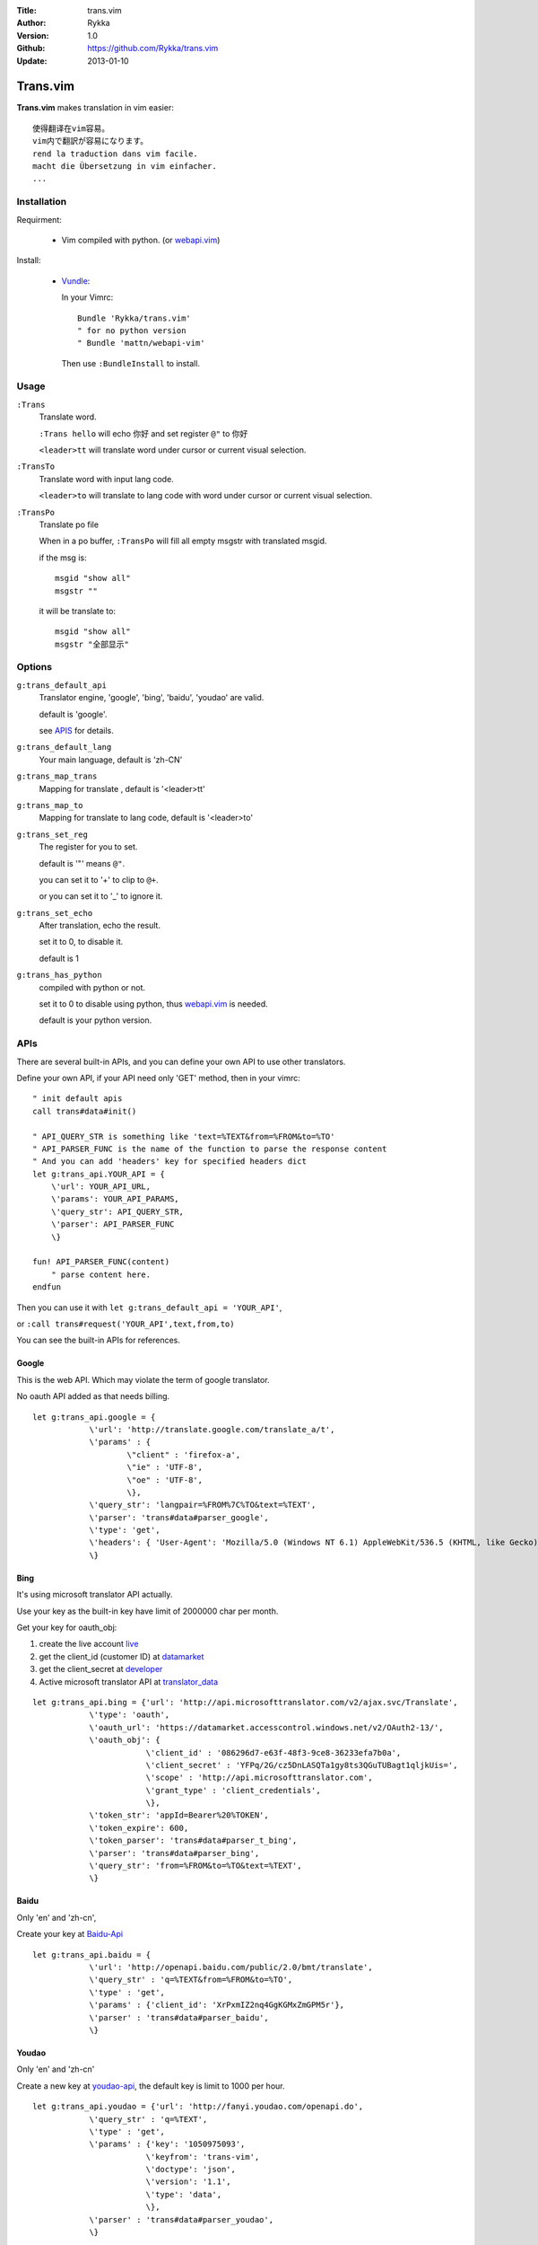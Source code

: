 :Title: trans.vim
:Author: Rykka
:Version: 1.0
:Github: https://github.com/Rykka/trans.vim
:Update: 2013-01-10

=========
Trans.vim
=========

**Trans.vim** makes translation in vim easier::

    使得翻译在vim容易。
    vim内で翻訳が容易になります。
    rend la traduction dans vim facile.
    macht die Übersetzung in vim einfacher.
    ...

Installation
------------

Requirment: 

    - Vim compiled with python. (or webapi.vim_)

Install:

    - Vundle_:

      In your Vimrc::
      
       Bundle 'Rykka/trans.vim'
       " for no python version
       " Bundle 'mattn/webapi-vim'
      
      Then use ``:BundleInstall`` to install. 

Usage
-----

``:Trans``
    Translate word.

    ``:Trans hello`` will echo ``你好`` and set register ``@"`` to 你好

    ``<leader>tt`` will translate word under cursor or current visual selection.

``:TransTo``
    Translate word with input lang code.

    ``<leader>to`` will translate to lang code with word under cursor or current visual selection.

``:TransPo``
    Translate po file

    When in a po buffer, ``:TransPo`` will fill all empty msgstr with translated msgid.

    if the msg is::

        msgid "show all"
        msgstr ""

    it will be translate to::

        msgid "show all"
        msgstr "全部显示"

Options
-------


``g:trans_default_api``
    Translator engine, 'google', 'bing', 'baidu', 'youdao' are valid. 

    default is 'google'.

    see APIS_ for details.
``g:trans_default_lang``
    Your main language, default is 'zh-CN'

``g:trans_map_trans``
    Mapping for translate , default is '<leader>tt'

``g:trans_map_to``
    Mapping for translate to lang code, default is '<leader>to'

``g:trans_set_reg``
    The register for you to set. 

    default is '"' means ``@"``.

    you can set it to '+' to clip to ``@+``.

    or you can set it to '_' to ignore it.

``g:trans_set_echo``
    After translation, echo the result.

    set it to 0, to disable it.

    default is 1



``g:trans_has_python``
    compiled with python or not.

    set it to 0 to disable using python, thus webapi.vim_ is needed.

    default is your python version.

APIs
----

There are several built-in APIs, and you can define your own API
to use other translators.

Define your own API,
if your API need only 'GET' method, then in your vimrc::
    
    " init default apis
    call trans#data#init()
    
    " API_QUERY_STR is something like 'text=%TEXT&from=%FROM&to=%TO'
    " API_PARSER_FUNC is the name of the function to parse the response content
    " And you can add 'headers' key for specified headers dict
    let g:trans_api.YOUR_API = {
        \'url': YOUR_API_URL,
        \'params': YOUR_API_PARAMS,
        \'query_str': API_QUERY_STR,
        \'parser': API_PARSER_FUNC
        \}

    fun! API_PARSER_FUNC(content)
        " parse content here.
    endfun


Then you can use it with ``let g:trans_default_api = 'YOUR_API'``,

or ``:call trans#request('YOUR_API',text,from,to)`` 

You can see the built-in APIs for references.

Google
~~~~~~

This is the web API. Which may violate the term of google translator.

No oauth API added as that needs billing.

:: 

    let g:trans_api.google = {
                \'url': 'http://translate.google.com/translate_a/t',
                \'params' : {
                        \"client" : 'firefox-a',
                        \"ie" : 'UTF-8',
                        \"oe" : 'UTF-8',
                        \},
                \'query_str': 'langpair=%FROM%7C%TO&text=%TEXT',
                \'parser': 'trans#data#parser_google',
                \'type': 'get',
                \'headers': { 'User-Agent': 'Mozilla/5.0 (Windows NT 6.1) AppleWebKit/536.5 (KHTML, like Gecko) Chrome/19.0.1084.15 Safari/536.5' },
                \}

Bing
~~~~

It's using microsoft translator API actually.

Use your key as the built-in key have limit of 2000000 char per month.

Get your key for oauth_obj:

1. create the live account live_
2. get the client_id (customer ID) at datamarket_ 
3. get the client_secret at developer_
4. Active microsoft translator API at translator_data_

::

    let g:trans_api.bing = {'url': 'http://api.microsofttranslator.com/v2/ajax.svc/Translate',
                \'type': 'oauth',
                \'oauth_url': 'https://datamarket.accesscontrol.windows.net/v2/OAuth2-13/',
                \'oauth_obj': {
                            \'client_id' : '086296d7-e63f-48f3-9ce8-36233efa7b0a',
                            \'client_secret' : 'YFPq/2G/cz5DnLASQTa1gy8ts3QGuTUBagt1qljkUis=',
                            \'scope' : 'http://api.microsofttranslator.com',
                            \'grant_type' : 'client_credentials',
                            \},
                \'token_str': 'appId=Bearer%20%TOKEN',
                \'token_expire': 600,
                \'token_parser': 'trans#data#parser_t_bing',
                \'parser': 'trans#data#parser_bing',
                \'query_str': 'from=%FROM&to=%TO&text=%TEXT',
                \}

Baidu
~~~~~

Only 'en' and 'zh-cn',

Create your key at Baidu-Api_

:: 
    
    let g:trans_api.baidu = {
                \'url': 'http://openapi.baidu.com/public/2.0/bmt/translate',
                \'query_str' : 'q=%TEXT&from=%FROM&to=%TO',
                \'type' : 'get',
                \'params' : {'client_id': 'XrPxmIZ2nq4GgKGMxZmGPM5r'},
                \'parser' : 'trans#data#parser_baidu',
                \}
    
Youdao
~~~~~~

Only 'en' and 'zh-cn'

Create a new key at youdao-api_, the default key is limit to 1000 per hour.

:: 

    let g:trans_api.youdao = {'url': 'http://fanyi.youdao.com/openapi.do',
                \'query_str' : 'q=%TEXT',
                \'type' : 'get',
                \'params' : {'key': '1050975093',
                            \'keyfrom': 'trans-vim',
                            \'doctype': 'json',
                            \'version': '1.1',
                            \'type': 'data',
                            \},
                \'parser' : 'trans#data#parser_youdao',
                \}
    



.. _webapi.vim: https://github.com/mattn/webapi-vim
.. _Vundle: https://github.com/gmarik/vundle
.. _datamarket: https://datamarket.azure.com/account 

.. _live: http://home.live.com/

.. _developer: https://datamarket.azure.com/developer/applications/

.. _translator_data: https://datamarket.azure.com/dataset/bing/microsofttranslator 
.. _youdao-api: http://fanyi.youdao.com/openapi?path=data-mode

.. _Baidu-Api: http://developer.baidu.com/wiki/index.php?title=%E5%B8%AE%E5%8A%A9%E6%96%87%E6%A1%A3%E9%A6%96%E9%A1%B5/%E7%99%BE%E5%BA%A6%E7%BF%BB%E8%AF%91/%E7%BF%BB%E8%AF%91API
